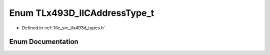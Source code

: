 .. _exhale_enum_tlx493d__types_8h_1a6df2fc1cfd0c4369273d8fa2c15cf168:

Enum TLx493D_IICAddressType_t
=============================

- Defined in :ref:`file_src_tlx493d_types.h`


Enum Documentation
------------------


.. doxygenenum:: TLx493D_IICAddressType_t
   :project: XENSIV 3D Magnetic Sensors Arduino Library